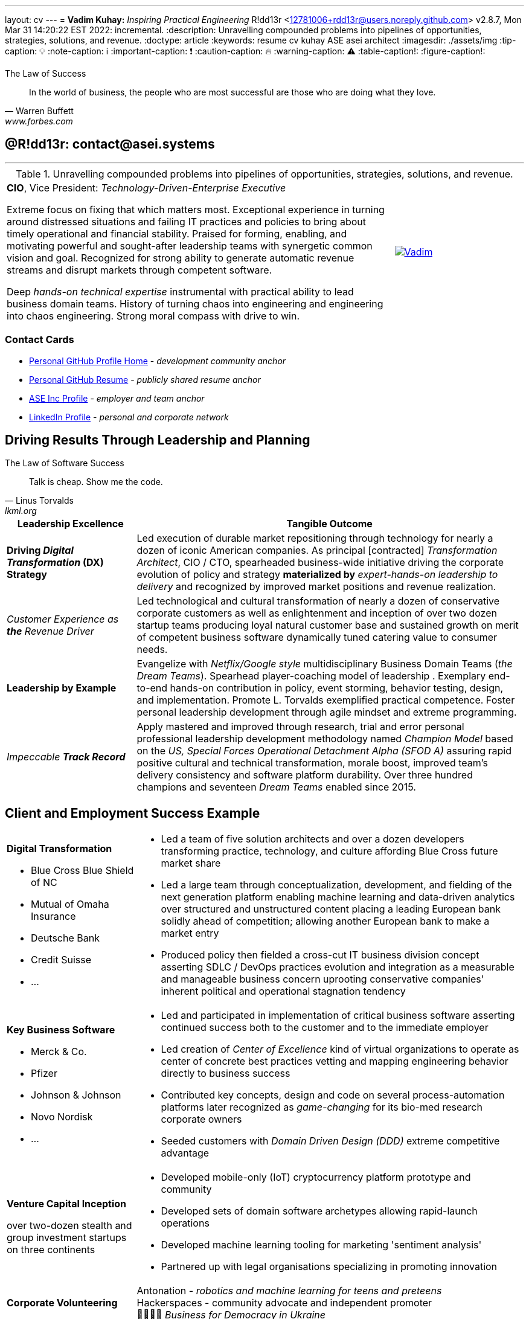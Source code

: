 ---
layout: cv
---
= **Vadim Kuhay:** _Inspiring Practical Engineering_
R!dd13r <12781006+rdd13r@users.noreply.github.com>
v2.8.7, Mon Mar 31 14:20:22 EST 2022: incremental.
:description: Unravelling compounded problems into pipelines of opportunities, strategies, solutions, and revenue.
:doctype: article
:keywords: resume cv kuhay ASE asei architect
:imagesdir: ./assets/img
:tip-caption: 💡️
:note-caption: ℹ️
:important-caption: ❗
:caution-caption: 🔥
:warning-caption: ⚠️
:table-caption!:
:figure-caption!:


.The Law of Success
[quote, Warren Buffett, www.forbes.com]
____
In the world of business, the people who are most successful are those who are doing what they love.
____

== @R!dd13r: contact@asei.systems

'''
.Unravelling compounded problems into pipelines of opportunities, strategies, solutions, and revenue.
[cols="3a,1a",frame=all,grid=row]
|===
| **CIO**, Vice President: _Technology-Driven-Enterprise Executive_

Extreme focus on fixing that which matters most. Exceptional experience in turning around distressed situations and failing IT practices and policies to bring about timely operational and financial stability. Praised for forming, enabling, and motivating powerful and sought-after leadership teams with synergetic common vision and goal. Recognized for strong ability to generate automatic revenue streams and disrupt markets through competent software.

Deep _hands-on technical expertise_ instrumental with practical ability to lead business domain teams. History of turning chaos into engineering and engineering into chaos engineering. Strong moral compass with drive to win.
| [#img-vkp]
[link=https://www.linkedin.com/in/vadimkuhay/]
image::https://rdd13r.github.io/rdd13r/assets/img/vp.png[Vadim]
|===

=== Contact Cards

- https://github.com/rdd13r[Personal GitHub Profile Home^] - _development community anchor_
- https://rdd13r.github.io/rdd13r[Personal GitHub Resume^] - _publicly shared resume anchor_
- https://www.asei.systems/our-team[ASE Inc Profile^] - _employer and team anchor_
- https://www.linkedin.com/in/vadimkuhay[LinkedIn Profile^] - _personal and corporate network_

<<<

== Driving Results Through Leadership and Planning

.The Law of Software Success
[quote, Linus Torvalds, lkml.org, 2000-08-25 ]
____
Talk is cheap. Show me the code.
____

[cols="1a,3a",frame=all,grid=rows]
|===
| Leadership Excellence | Tangible Outcome

| **Driving _Digital Transformation_ (DX) Strategy**
| Led execution of durable market repositioning through technology for nearly a dozen of iconic American companies. As principal [contracted] _Transformation Architect_, CIO / CTO, spearheaded business-wide initiative driving the corporate evolution of policy and strategy **materialized by** _expert-hands-on leadership to delivery_ and recognized by improved market positions and revenue realization.

| _Customer Experience as **the** Revenue Driver_
| Led technological and cultural transformation of nearly a dozen of conservative corporate customers as well as enlightenment and inception of over two dozen startup teams producing loyal natural customer base and sustained growth on merit of competent business software dynamically tuned catering value to consumer needs.

| **Leadership by Example**
| Evangelize with _Netflix/Google style_ multidisciplinary Business Domain Teams (_the Dream Teams_). Spearhead player-coaching model of leadership . Exemplary end-to-end hands-on contribution in policy, event storming, behavior testing, design, and implementation. Promote L. Torvalds exemplified practical competence. Foster personal leadership development through agile mindset and extreme programming.

| _Impeccable **Track Record**_
| Apply mastered and improved through research, trial and error personal professional leadership development methodology named _Champion Model_ based on the _US, Special Forces Operational Detachment Alpha (SFOD A)_ assuring rapid positive cultural and technical transformation, morale boost, improved team's delivery consistency and software platform durability. Over three hundred champions and seventeen _Dream Teams_ enabled since 2015.

|===

<<<

== Client and Employment Success Example

[cols="1a,3a",frame=all,grid=rows]
|===

| **Digital Transformation**

- Blue Cross Blue Shield of NC
- Mutual of Omaha Insurance
- Deutsche Bank
- Credit Suisse
- ...

|
- Led a team of five solution architects and over a dozen developers transforming practice, technology, and culture affording Blue Cross future market share
- Led a large team through conceptualization, development, and fielding of the next generation platform enabling machine learning and data-driven analytics over structured and unstructured content placing a leading European bank solidly ahead of competition; allowing another European bank to make a market entry
- Produced policy then fielded a cross-cut IT business division concept asserting SDLC / DevOps practices evolution and integration as a measurable and manageable business concern uprooting conservative companies' inherent political and operational stagnation tendency

| **Key Business Software **

- Merck & Co.
- Pfizer
- Johnson & Johnson
- Novo Nordisk
- ...

|
- Led and participated in implementation of critical business software asserting continued success both to the customer and to the immediate employer
- Led creation of _Center of Excellence_ kind of virtual organizations to operate as center of concrete best practices vetting and mapping engineering behavior directly to business success
- Contributed key concepts, design and code on several process-automation platforms later recognized as _game-changing_ for its bio-med research corporate owners
- Seeded customers with _Domain Driven Design (DDD)_ extreme competitive advantage

| **Venture Capital Inception**

over two-dozen stealth and group investment startups on three continents

|
- Developed mobile-only (IoT) cryptocurrency platform prototype and community
- Developed sets of domain software archetypes allowing rapid-launch operations
- Developed machine learning tooling for marketing 'sentiment analysis'
- Partnered up with legal organisations specializing in promoting innovation

| **Corporate Volunteering**
>| Antonation - _robotics and machine learning for teens and preteens_ +
Hackerspaces - community advocate and independent promoter +
💙💛🇺🇸 _Business for Democracy in Ukraine_

|===

<<<

[#img-histogram]
[link=https://www.linkedin.com/in/vadimkuhay/]
image::https://rdd13r.github.io/rdd13r/assets/img/history_vert.drawio.png[R!dd13r's Histogram]